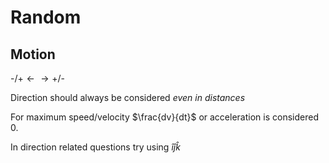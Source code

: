 * Random

** Motion
$\text{-/+} \longleftarrow \longrightarrow \text{+/-}$

Direction should always be considered /even in distances/

For maximum speed/velocity $\frac{dv}{dt}$ or acceleration is considered 0.

In direction related questions try using $\hat{i} \hat{j} \hat{k}$
